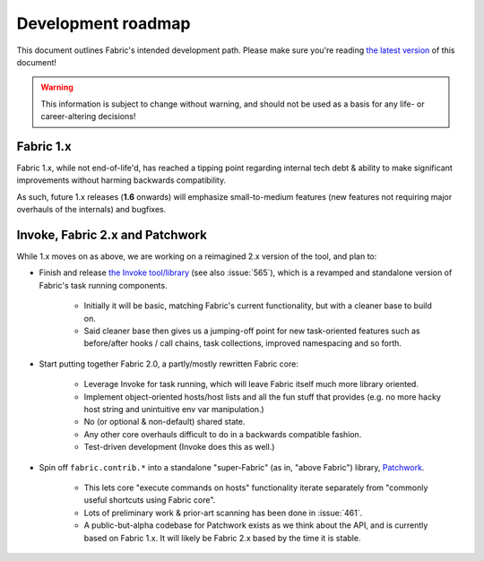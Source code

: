 ===================
Development roadmap
===================

This document outlines Fabric's intended development path. Please make sure
you're reading `the latest version <http://fabfile.org/roadmap.html>`_ of this
document!

.. warning::
    This information is subject to change without warning, and should not be
    used as a basis for any life- or career-altering decisions!

Fabric 1.x
==========

Fabric 1.x, while not end-of-life'd, has reached a tipping point regarding
internal tech debt & ability to make significant improvements without harming
backwards compatibility.

As such, future 1.x releases (**1.6** onwards) will emphasize small-to-medium
features (new features not requiring major overhauls of the internals) and
bugfixes.

Invoke, Fabric 2.x and Patchwork
================================

While 1.x moves on as above, we are working on a reimagined 2.x version of the
tool, and plan to:

* Finish and release `the Invoke tool/library
  <https://github.com/pyinvoke/invoke>`_ (see also :issue:`565`), which is a
  revamped and standalone version of Fabric's task running components. 

    * Initially it will be basic, matching Fabric's current functionality, but
      with a cleaner base to build on.
    * Said cleaner base then gives us a jumping-off point for new task-oriented
      features such as before/after hooks / call chains, task collections,
      improved namespacing and so forth.

* Start putting together Fabric 2.0, a partly/mostly rewritten Fabric core:

    * Leverage Invoke for task running, which will leave Fabric itself much
      more library oriented.
    * Implement object-oriented hosts/host lists and all the fun stuff that
      provides (e.g. no more hacky host string and unintuitive env var
      manipulation.)
    * No (or optional & non-default) shared state.
    * Any other core overhauls difficult to do in a backwards compatible
      fashion.
    * Test-driven development (Invoke does this as well.)

* Spin off ``fabric.contrib.*`` into a standalone "super-Fabric" (as in, "above Fabric") library, `Patchwork <https://github.com/fabric/patchwork>`_.

    * This lets core "execute commands on hosts" functionality iterate
      separately from "commonly useful shortcuts using Fabric core".
    * Lots of preliminary work & prior-art scanning has been done in
      :issue:`461`.
    * A public-but-alpha codebase for Patchwork exists as we think about the
      API, and is currently based on Fabric 1.x. It will likely be Fabric 2.x
      based by the time it is stable.
